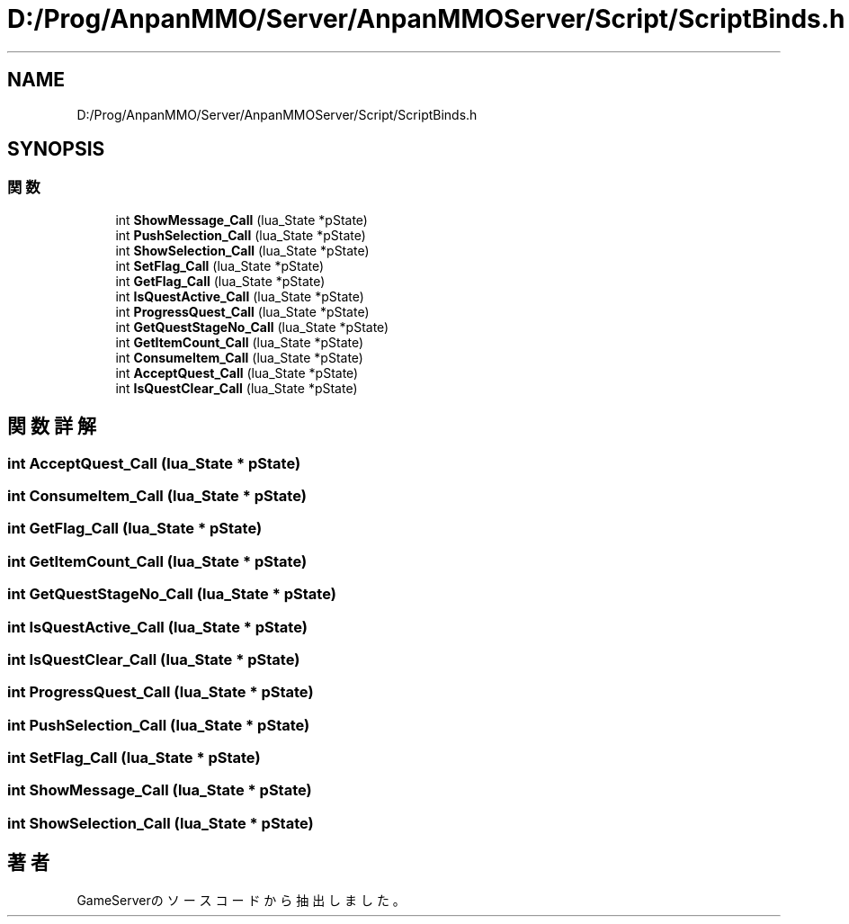 .TH "D:/Prog/AnpanMMO/Server/AnpanMMOServer/Script/ScriptBinds.h" 3 "2018年12月20日(木)" "GameServer" \" -*- nroff -*-
.ad l
.nh
.SH NAME
D:/Prog/AnpanMMO/Server/AnpanMMOServer/Script/ScriptBinds.h
.SH SYNOPSIS
.br
.PP
.SS "関数"

.in +1c
.ti -1c
.RI "int \fBShowMessage_Call\fP (lua_State *pState)"
.br
.ti -1c
.RI "int \fBPushSelection_Call\fP (lua_State *pState)"
.br
.ti -1c
.RI "int \fBShowSelection_Call\fP (lua_State *pState)"
.br
.ti -1c
.RI "int \fBSetFlag_Call\fP (lua_State *pState)"
.br
.ti -1c
.RI "int \fBGetFlag_Call\fP (lua_State *pState)"
.br
.ti -1c
.RI "int \fBIsQuestActive_Call\fP (lua_State *pState)"
.br
.ti -1c
.RI "int \fBProgressQuest_Call\fP (lua_State *pState)"
.br
.ti -1c
.RI "int \fBGetQuestStageNo_Call\fP (lua_State *pState)"
.br
.ti -1c
.RI "int \fBGetItemCount_Call\fP (lua_State *pState)"
.br
.ti -1c
.RI "int \fBConsumeItem_Call\fP (lua_State *pState)"
.br
.ti -1c
.RI "int \fBAcceptQuest_Call\fP (lua_State *pState)"
.br
.ti -1c
.RI "int \fBIsQuestClear_Call\fP (lua_State *pState)"
.br
.in -1c
.SH "関数詳解"
.PP 
.SS "int AcceptQuest_Call (lua_State * pState)"

.SS "int ConsumeItem_Call (lua_State * pState)"

.SS "int GetFlag_Call (lua_State * pState)"

.SS "int GetItemCount_Call (lua_State * pState)"

.SS "int GetQuestStageNo_Call (lua_State * pState)"

.SS "int IsQuestActive_Call (lua_State * pState)"

.SS "int IsQuestClear_Call (lua_State * pState)"

.SS "int ProgressQuest_Call (lua_State * pState)"

.SS "int PushSelection_Call (lua_State * pState)"

.SS "int SetFlag_Call (lua_State * pState)"

.SS "int ShowMessage_Call (lua_State * pState)"

.SS "int ShowSelection_Call (lua_State * pState)"

.SH "著者"
.PP 
 GameServerのソースコードから抽出しました。
